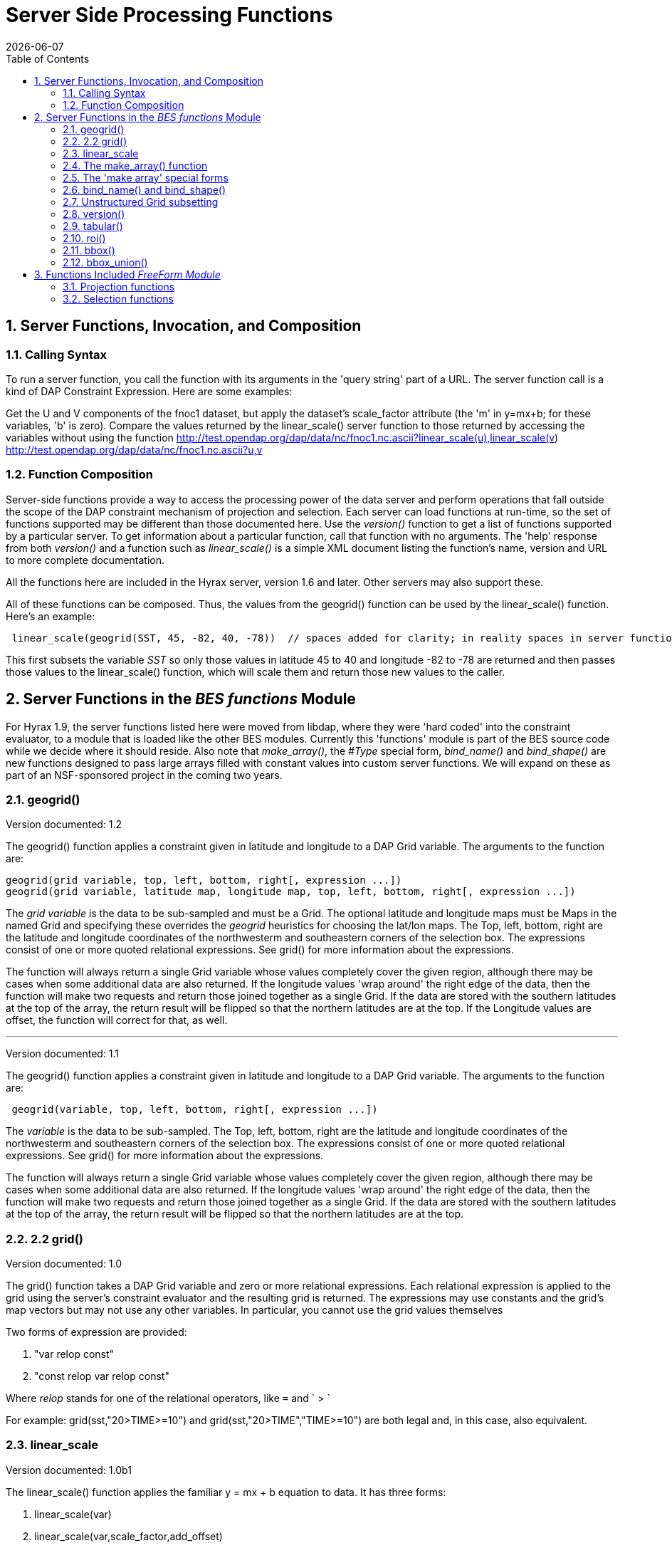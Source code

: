 =  Server Side Processing Functions
:Leonard Porrello <lporrel@gmail.com>:
{docdate}
:numbered:
:toc:

== Server Functions, Invocation, and Composition

=== Calling Syntax

To run a server function, you call the function with its arguments in
the 'query string' part of a URL. The server function call is a kind of
DAP Constraint Expression. Here are some examples:

Get the U and V components of the fnoc1 dataset, but apply the dataset's
scale_factor attribute (the 'm' in y=mx+b; for these variables, 'b' is
zero). Compare the values returned by the linear_scale() server function
to those returned by accessing the variables without using the function
http://test.opendap.org/dap/data/nc/fnoc1.nc.ascii?linear_scale(u),linear_scale(v)
  +
  http://test.opendap.org/dap/data/nc/fnoc1.nc.ascii?u,v

=== Function Composition

Server-side functions provide a way to access the processing power of
the data server and perform operations that fall outside the scope of
the DAP constraint mechanism of projection and selection. Each server
can load functions at run-time, so the set of functions supported may be
different than those documented here. Use the _version()_ function to
get a list of functions supported by a particular server. To get
information about a particular function, call that function with no
arguments. The 'help' response from both _version()_ and a function such
as _linear_scale()_ is a simple XML document listing the function's
name, version and URL to more complete documentation.

All the functions here are included in the Hyrax server, version 1.6 and
later. Other servers may also support these.

All of these functions can be composed. Thus, the values from the
geogrid() function can be used by the linear_scale() function. Here's an
example:

---------------------------------------------------------------------------------------------------------------------------------------------

 linear_scale(geogrid(SST, 45, -82, 40, -78))  // spaces added for clarity; in reality spaces in server function arg lists are a syntax error
---------------------------------------------------------------------------------------------------------------------------------------------

This first subsets the variable _SST_ so only those values in latitude
45 to 40 and longitude -82 to -78 are returned and then passes those
values to the linear_scale() function, which will scale them and return
those new values to the caller.

== Server Functions in the _BES functions_ Module

For Hyrax 1.9, the server functions listed here were moved from libdap,
where they were 'hard coded' into the constraint evaluator, to a module
that is loaded like the other BES modules. Currently this 'functions'
module is part of the BES source code while we decide where it should
reside. Also note that __make_array()__, the _#Type_ special form,
_bind_name()_ and _bind_shape()_ are new functions designed to pass
large arrays filled with constant values into custom server functions.
We will expand on these as part of an NSF-sponsored project in the
coming two years.

=== geogrid()

Version documented: 1.2

The geogrid() function applies a constraint given in latitude and
longitude to a DAP Grid variable. The arguments to the function are:

-----------------------------------------------------------------------------------------------

geogrid(grid variable, top, left, bottom, right[, expression ...])
geogrid(grid variable, latitude map, longitude map, top, left, bottom, right[, expression ...])
-----------------------------------------------------------------------------------------------

The _grid variable_ is the data to be sub-sampled and must be a Grid.
The optional latitude and longitude maps must be Maps in the named Grid
and specifying these overrides the _geogrid_ heuristics for choosing the
lat/lon maps. The Top, left, bottom, right are the latitude and
longitude coordinates of the northwesterm and southeastern corners of
the selection box. The expressions consist of one or more quoted
relational expressions. See grid() for more information about the
expressions.

The function will always return a single Grid variable whose values
completely cover the given region, although there may be cases when some
additional data are also returned. If the longitude values 'wrap around'
the right edge of the data, then the function will make two requests and
return those joined together as a single Grid. If the data are stored
with the southern latitudes at the top of the array, the return result
will be flipped so that the northern latitudes are at the top. If the
Longitude values are offset, the function will correct for that, as
well.

'''''

Version documented: 1.1

The geogrid() function applies a constraint given in latitude and
longitude to a DAP Grid variable. The arguments to the function are:

--------------------------------------------------------------

 geogrid(variable, top, left, bottom, right[, expression ...])
--------------------------------------------------------------

The _variable_ is the data to be sub-sampled. The Top, left, bottom,
right are the latitude and longitude coordinates of the northwesterm and
southeastern corners of the selection box. The expressions consist of
one or more quoted relational expressions. See grid() for more
information about the expressions.

The function will always return a single Grid variable whose values
completely cover the given region, although there may be cases when some
additional data are also returned. If the longitude values 'wrap around'
the right edge of the data, then the function will make two requests and
return those joined together as a single Grid. If the data are stored
with the southern latitudes at the top of the array, the return result
will be flipped so that the northern latitudes are at the top.

=== 2.2 grid()

Version documented: 1.0

The grid() function takes a DAP Grid variable and zero or more
relational expressions. Each relational expression is applied to the
grid using the server's constraint evaluator and the resulting grid is
returned. The expressions may use constants and the grid's map vectors
but may not use any other variables. In particular, you cannot use the
grid values themselves

Two forms of expression are provided:

. "var relop const"
. "const relop var relop const"

Where _relop_ stands for one of the relational operators, like `=` and
` > `

For example: grid(sst,"20>TIME>=10") and grid(sst,"20>TIME","TIME>=10")
are both legal and, in this case, also equivalent.

=== linear_scale

Version documented: 1.0b1

The linear_scale() function applies the familiar y = mx + b equation to
data. It has three forms:

. linear_scale(var)
. linear_scale(var,scale_factor,add_offset)
. linear_scale(var,scale_factor,add_offset,missing_value)

If only the name of a variable is given, the function looks for the
COARDS/CF-1.0 __scale_factor__, _add_offset_ and _missing_value_
attributes. In the equation, 'm' is scale_factor, 'b' is add_offset and
data values that match missing_value are not scaled.

If add_offset cannot be found, it defaults to zero; if missing_value
cannot be found, the test for it is not performed.

In the second and third form, if the given values conflict with the
dataset's attributes, the given values override.

=== The make_array() function

The _make_array()_ function takes three or more arguments and returns a
DAP2 Array with the values passed to the function.

make_array(<__type__>, <__shape__>, <__values__>, ...)::
  <__type__> is any of the DAP2 numeric types (Byte, Int16, UInt16,
  Int32, UInt32, Float32, Float64); <__shape__> is a string that
  indicates the size and number of the array's dimensions. Following
  those two arguments are N arguments that are the values of the array.
  The number of values must equal the product of the dimension sizes.

Example: make_array(Byte,"[4][4]",2,3,4,5,2,3,4,5,2,3,4,5,2,3,4,5) will
return a DAP2 four by four Array of Bytes with the values 2, 3, ... .
The Array will be named _g<int>_ where <int> is 1, 2, ..., such that the
name does not conflict with any existing variable in the dataset. Use
_bind_name()_ to change the name.

This function can build an array with 1024 X 1024 Int32 elements in
about 4 seconds.

=== The 'make array' special forms

These special forms can build vectors with specific values and return
them as DAP2 Arrays. The Array variables can be named using the
_bind_name()_ function and have their shape set using __bind_shape()__.

$<type>(__size hint__,: __values__, ...)::
  The _$<type>_ (__$Byte__, __$Int32__, ...) literal starts the special
  form. The first argument _size hint_ provides a way to preallocate the
  memory needed to hold the vector of values. Following that, the values
  are listed. Unlike __make_array()__, it is not necessary to provide
  the exact size of the vector; the size hint is just that, a hint. If a
  size hint of zero is supplied, it will be ignored. Any of the DAP2
  numeric types can be used with this special form. This is called a
  'special form' because it invokes a custom parser that can process
  values very efficiently.

Example: $Byte(16:2,3,4,5,2,3,4,5,2,3,4,5,2,3,4,5) will return a one
dimensional (i.e., a vector) Array of Bytes with values 2, 3, ... . The
vector is named _g<int>_ just like the array returned by make_array().
The vector can be turned in to a N-dimensional Array using
_bind_shape()_ using
_bind_shape("[4][4]",$Byte(16:2,3,4,5,2,3,4,5,2,3,4,5,2,3,4,5))._

The special forms can make a 1,047,572 element vector on Int32 in 0.4
seconds, including the time required to parse the million plus values.

==== Performance measurements

Time to make 1,000,000 (actually 1,048,576) element Int32 array using
the special form, where the argument vector<int> was preset to 1,048,576
elements. Times are for 50 repeats.

Summary: Using the special for $Int32(size_hint, values...) is about 10
times faster for a 1 million element vector than
make_array(Int32,[1048576],values...). As part of the performance
testing, the scanner and parser were run under a sampling runtime
analyzer ('Instruments' on OS/X) and the code was optimized so that long
sequences of numbers would scan and parse more efficiently. This
benefited both the make_array() function and $type() special form.

==== Raw timing data

In all cases, a 1,048,576 element vector of Int32 was built 50 times.
The values were serialized and written to /dev/null using the command
_time besstandalone -c bes.conf -i bescmd/fast_array_test_3.dods.bescmd
-r 50 > /dev/null_ where the _.bescmd_ file lists a massive constraint
expression (a million values). The same values were used.

NB: The DAP2 consraint expression scanner was improved based on info
from 'instruments', an OS/X profiling tool. Copying values and applying
www2id escaping was moved from the scanner, where it was applied it to
every token that matched SCAN_WORD, to the parser, where it was used
only for non-numeric tokens. This performance tweak makes a big
difference in this case since there are a million SCAN_WORD tokens that
are not symbols.

Runtimes for make_array() and $type, scanner/parser optimized, two
trials

Time in seconds

What

Real (s)

User

System

$type, with hint

19.844

19.355

0.437

$type, with hint

19.817

19.369

0.427

$type, no hint

19.912

19.444

0.430

$type, no hint

19.988

19.444

0.428

make_array()

195.332

189.271

6.058

make_array()

197.900

191.628

6.254

=== bind_name() and bind_shape()

These functions take a BaseType* object and bind a name or shape to it
(in the latter case the BaseType* must be an Array*). They are intended
to be used with _make_array()_ and the _$type_ special forms, but they
can be used with any variable in a dataset.

bind_name(__name__,__variable__)::
  The _name_ must not exist in the dataset; _variable_ may be the name
  of a variable in the dataset (so this function can rename an existing
  variable) or it can be a variable returned by another function or
  special form.
bind_shape(__shape expression__,__variable__)::
  The _shape expression_ is a string that gives the number and size of
  the array's dimensions; the _variable_ may be the name of a variable
  in the dataset (so this function can rename an existing variable) or
  it can be a variable returned by another function or special form.

Here's an example showing how to combine __bind_name__, _bind_shape_ and
_$Byte_ to build an array of constants:
__bind_shape("[4][4]",bind_name("bob",$Byte(0:2,3,4,5,2,3,4,5,2,3,4,5,2,3,4,5)))__.
The result, in a browser, is:

--------------------------------------------- 
Dataset: function_result_coads_climatology.nc
bob[0], 2, 3, 4, 5
bob[1], 2, 3, 4, 5
bob[2], 2, 3, 4, 5
bob[3], 2, 3, 4, 5
---------------------------------------------

=== Unstructured Grid subsetting

The *ugr5()* function subsets an Unstructured Grid (aka flexible mesh)
if it conforms to the
https://github.com/ugrid-conventions/ugrid-conventions/blob/master/ugrid-conventions.md[Ugrid
Conventions] built around netCDf and CF. More information on subsetting
files that conform to this convention can be found
https://github.com/ugrid-conventions/ugrid-conventions/blob/master/ugrid-subsetting.md[here].

See ../index.php/OPULS:_UGrid_Subsetting[ugr5 documentation] for more
information.

This function is optional with Hyrax and is provided by the
ugrid_functions module.

=== version()

The _version_ function provides a list of the server-side processing
functions available on a given server along with their versions. For
information on a specific function, call it with no arguments or look at
this page.

=== tabular()

Brief: Transform one or more arrays to a sequence.

This function will transform one or more arrays into a sequence, where
each array becomes a column in the sequence, with one exception. If each
array has the same shape, then the number of columns in the resulting
table is the same as the number of arrays. If one or more arrays has
more dimensions than the others, an extra column is added for each of
those extra dimensions. Arrays are enumerated in row-major order (the
right-most dimension varies fastest).

It's assumed that for each of the arrays, elements (i0, i1, ..., in) are
all related. The function makes no test to ensure that, however.

Note: While this version of tabular() will work when some arrays have
more dimensions than others, the collection of arrays must have shapes
that 'fit together'. This is case the arrays are limited in two ways.
First the function is limited to _N_ and _N+1_ dimension arrays, nothing
else, regardless of the value of __N__. Second, the arrays with _N+1_
dimensions must all share the same named dimension for the 'additional
dimension' and that named shred dimension will appear in the output
Sequence as a new column.

tabular(__array1__, __array2__, ..., __arrayN__) ::
  Returns a Sequence with N or N+1 columns

=== roi()

Brief: Subset N arrays using index slicing information

This function should be called with a series of array variables, each of
which are N-dimensions or greater, where the N common dimensions should
all be the same size. The intent of this function is that a
N-dimensional bounding box, provided in indicial space, will be used to
subset each of the arrays. There are other functions that can be used to
build these bounding boxes using values of dataset variables - see
bbox() and bbox_union(). Taken together, the roi(), bbox() and
bbox_union() functions can be used to subset a collection of Arrays
where some arrays are taken to be dependent variables and others
independent variables. The result is a subset of 'discrete coverage' the
collection of independent and dependent variables define.

roi(__array1__, __array2__, ..., __arrayN__, bbox(...)) +
roi(__array1__, __array2__, ..., __arrayN__, bbox_union(bbox(...),
bbox(...), ..., "union")) ::
  Subset __array1__, ..., using the bound box given as the last
  argument. Teh assumption is that the arrays will be the range
  variables of a coverage and that the bounding boxes will be computed
  using the range variables. See the _bbox()_ and _bbox_union()_
  function descriptions.

=== bbox()

Brief: Return the bounding box for an array

Given an N-dimensional Array of simple numeric types and two minimum and
maximum values, return the indices of a N-dimensional bounding box. The
indices are returned using an Array of Structure, where each element of
the array holds the name, start index and stop index in fields with
those names.

It is up to the caller to make use of the returned values; the array is
not modified in any way other than to read in it's values (and set the
variable's read_p property).

The returned Structure Array has the same name as the variable it
applies to, so that error messages can reference the source variable.

bbox(__array__, __min-value__, __max-value__) ::
  Given that _array_ is an N-dimensional array, return a DAP Array with
  N elements. Each element is a DAP Structure with two fields, the
  indices corresponding to the first and last occurrence of the values
  _min-value_ and __max-value__.

=== bbox_union()

Brief: Combine several bounding boxes, forming their union.

This combines N BBox variables (Array of Structure) forming either their
union or intersection, depending on the last parameter's value ("union"
or "inter[section]").

If the function is passed bboxes that have no intersection, an exception
is thrown. This is so that callers will know why no data were returned.
Otherwise, an empty response, while correct, could be baffling to the
client.

bbox_union(bbox(__a1__, __min-value-1__, __max-value-1__), bbox(__a2__,
__min-2__, __max-2__), ..., "union"|"intersection") ::
  Given 1 or more bounding box Array of Structures (as returned by the
  _bbox()_ function) form their union or intersection and return that
  bounding box (using the same Array of Structures representation).

== Functions Included _FreeForm Module_

There are a number of date and time functions supported by the FreeForm
server.

@TODO Add documentation for the functions

=== Projection functions

=== Selection functions
